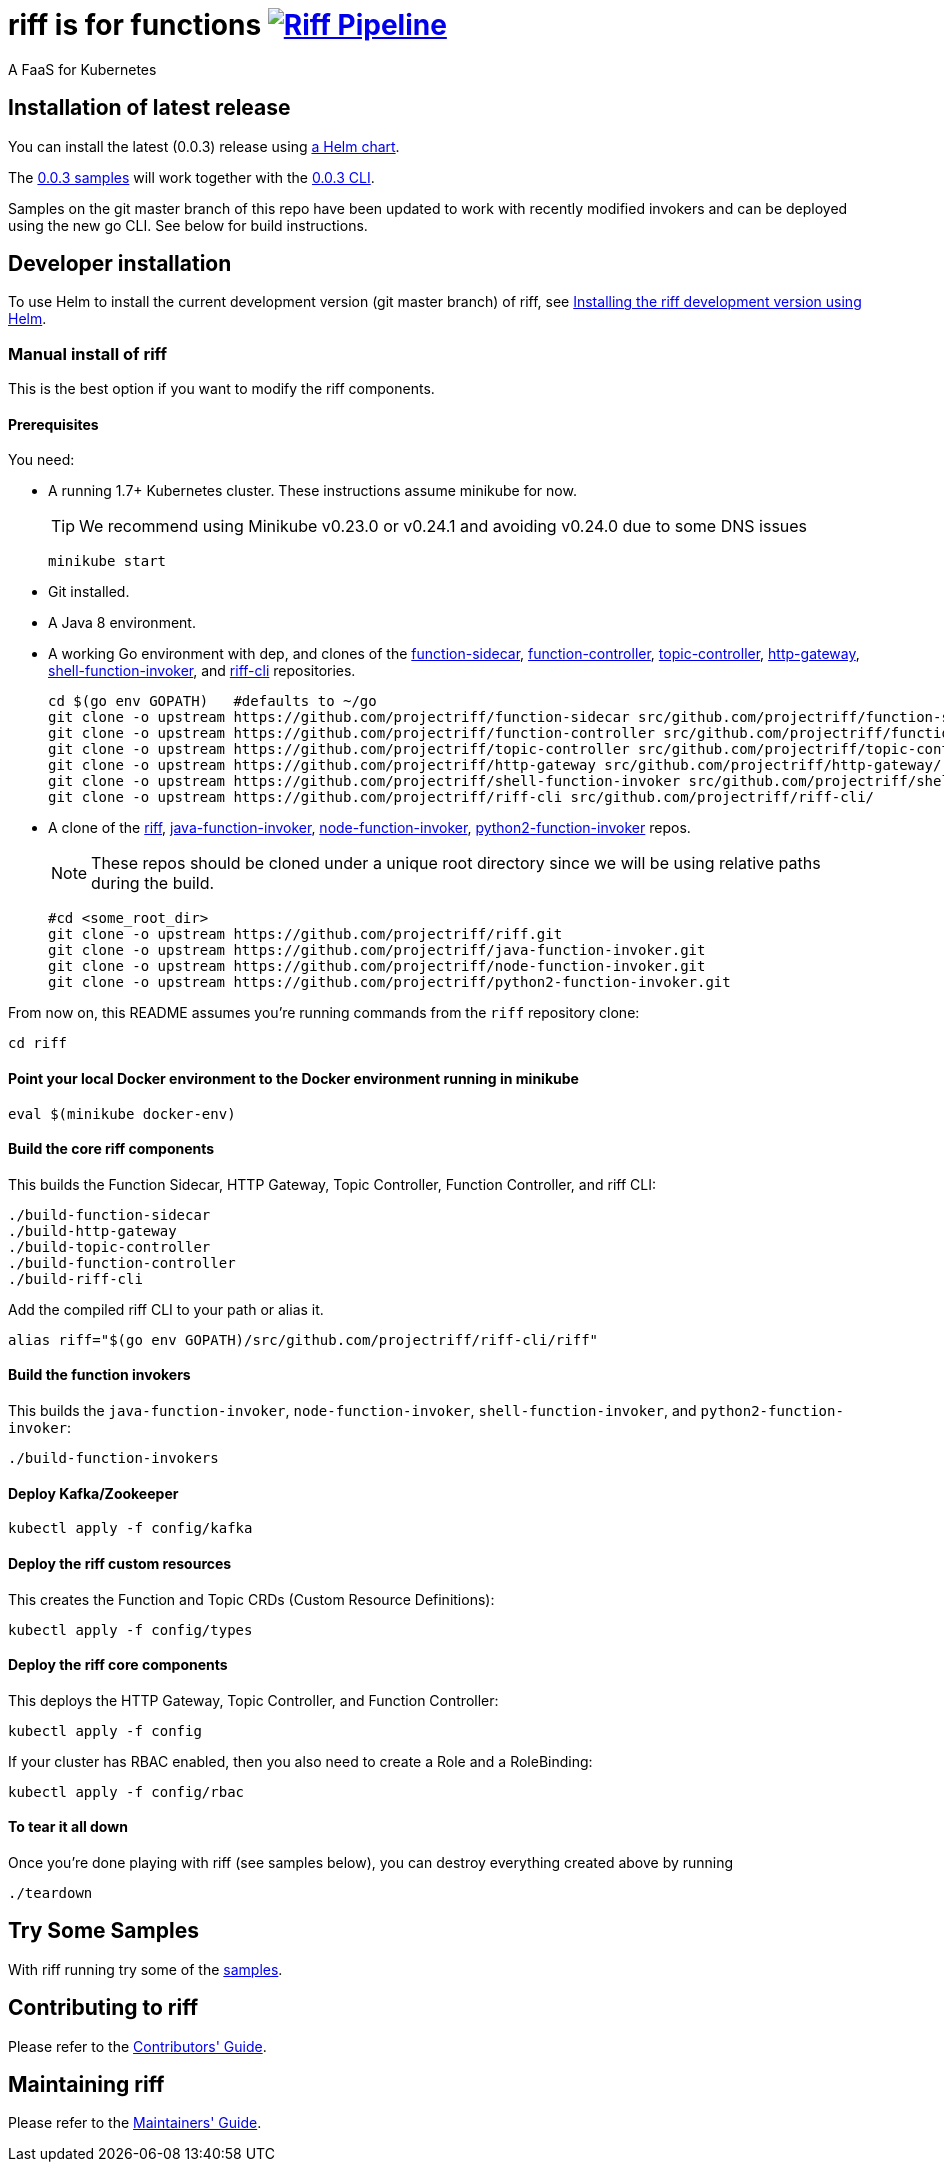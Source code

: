 = riff is for functions image:https://ci.projectriff.io/api/v1/teams/main/pipelines/riff/badge[Riff Pipeline, link=https://ci.projectriff.io/teams/main/pipelines/riff]

A FaaS for Kubernetes

== Installation of latest release

You can install the latest (0.0.3) release using link:Getting-Started.adoc[a Helm chart].

The https://github.com/projectriff/riff/tree/v0.0.3/samples[0.0.3 samples] will work together
with the https://github.com/projectriff/riff/releases[0.0.3 CLI].

Samples on the git master branch of this repo have been updated to work with recently modified
invokers and can be deployed using the new go CLI. See below for build instructions.

== Developer installation

To use Helm to install the current development version (git master branch) of riff, see link:Development-Helm-install.adoc[Installing the riff development version using Helm].

=== [[manual]] Manual install of riff

This is the best option if you want to modify the riff components.

==== Prerequisites

You need:

* A running 1.7+ Kubernetes cluster. These instructions assume minikube for now.
+
TIP: We recommend using Minikube v0.23.0 or v0.24.1 and avoiding v0.24.0 due to some DNS issues
+
[source,bash]
----
minikube start
----

* Git installed.

* A Java 8 environment.

* A working Go environment with dep, and clones of the
https://github.com/projectriff/function-sidecar[function-sidecar],
https://github.com/projectriff/function-controller[function-controller],
https://github.com/projectriff/topic-controller[topic-controller],
https://github.com/projectriff/http-gateway[http-gateway],
https://github.com/projectriff/shell-function-invoker[shell-function-invoker], and
https://github.com/projectriff/riff-cli[riff-cli] repositories.
+
[source, bash]
----
cd $(go env GOPATH)   #defaults to ~/go
git clone -o upstream https://github.com/projectriff/function-sidecar src/github.com/projectriff/function-sidecar/
git clone -o upstream https://github.com/projectriff/function-controller src/github.com/projectriff/function-controller/
git clone -o upstream https://github.com/projectriff/topic-controller src/github.com/projectriff/topic-controller/
git clone -o upstream https://github.com/projectriff/http-gateway src/github.com/projectriff/http-gateway/
git clone -o upstream https://github.com/projectriff/shell-function-invoker src/github.com/projectriff/shell-function-invoker/
git clone -o upstream https://github.com/projectriff/riff-cli src/github.com/projectriff/riff-cli/
----

* A clone of the 
https://github.com/projectriff/riff[riff], 
https://github.com/projectriff/java-function-invoker[java-function-invoker], 
https://github.com/projectriff/node-function-invoker[node-function-invoker], 
https://github.com/projectriff/python2-function-invoker[python2-function-invoker] repos.
+
NOTE: These repos should be cloned under a unique root directory since we will be using relative paths during the build.
+
[source, bash]
----
#cd <some_root_dir>
git clone -o upstream https://github.com/projectriff/riff.git
git clone -o upstream https://github.com/projectriff/java-function-invoker.git
git clone -o upstream https://github.com/projectriff/node-function-invoker.git
git clone -o upstream https://github.com/projectriff/python2-function-invoker.git
----

From now on, this README assumes you're running commands from the `riff` repository clone:

[source, bash]
----
cd riff
----

==== Point your local Docker environment to the Docker environment running in minikube

[source, bash]
----
eval $(minikube docker-env)
----

==== Build the core riff components

This builds the Function Sidecar, HTTP Gateway, Topic Controller, Function Controller, and riff CLI:

[source, bash]
----
./build-function-sidecar
./build-http-gateway
./build-topic-controller
./build-function-controller
./build-riff-cli
----

Add the compiled riff CLI to your path or alias it.

[source, bash]
----
alias riff="$(go env GOPATH)/src/github.com/projectriff/riff-cli/riff"
----

==== Build the function invokers

This builds the `java-function-invoker`, `node-function-invoker`, `shell-function-invoker`, and `python2-function-invoker`:

[source, bash]
----
./build-function-invokers
----

==== Deploy Kafka/Zookeeper

[source, bash]
----
kubectl apply -f config/kafka
----

==== Deploy the riff custom resources

This creates the Function and Topic CRDs (Custom Resource Definitions):

[source, bash]
----
kubectl apply -f config/types
----

==== Deploy the riff core components

This deploys the HTTP Gateway, Topic Controller, and Function Controller:

[source, bash]
----
kubectl apply -f config
----

If your cluster has RBAC enabled, then you also need to create a Role and a RoleBinding:

[source, bash]
----
kubectl apply -f config/rbac
----

==== To tear it all down

Once you're done playing with riff (see samples below), you can destroy everything created above by running

[source, bash]
----
./teardown
----

== [[samples]]Try Some Samples

With riff running try some of the link:samples/README.adoc[samples].

== Contributing to riff

Please refer to the link:CONTRIBUTING.adoc[Contributors' Guide].

== Maintaining riff

Please refer to the link:MAINTAINING.adoc[Maintainers' Guide].
